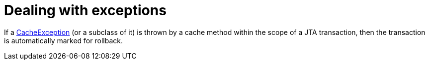 ifdef::context[:parent-context: {context}]
[id="dealing-with-exceptions_{context}"]
= Dealing with exceptions
:context: dealing-with-exceptions

If a link:{javadocroot}/org/infinispan/commons/CacheException.html[CacheException] (or a subclass of it) is thrown by a cache method within the scope of a JTA transaction, then the transaction is automatically marked for rollback.


ifdef::parent-context[:context: {parent-context}]
ifndef::parent-context[:!context:]